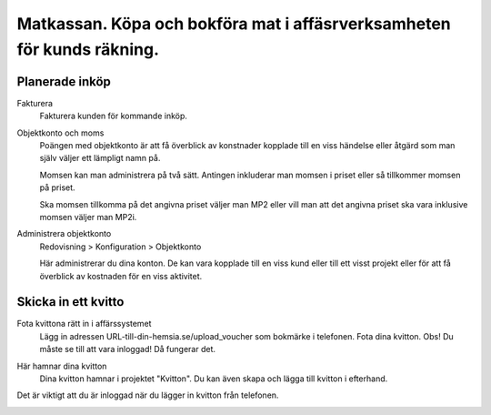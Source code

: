 .. _localorexportsalestax:

.. index::
   single: Matkassan. Ett exempel när ett företag (kunden) beställer en tjänst, 
   att laga mat tillsammans, men uppdragsgivaren vill ha en "matkassa" att 
   köpa mat för i förskott.  

========================================
Matkassan. Köpa och bokföra mat i affäsrverksamheten för kunds räkning.
========================================


Planerade inköp
------------


Fakturera
    Fakturera kunden för kommande inköp.


.. image:: images/matkassan2_01.png



Objektkonto och moms
    Poängen med objektkonto är att få överblick av konstnader kopplade till en viss händelse eller åtgärd som man själv väljer ett lämpligt namn på. 
    
    Momsen kan man administrera på två sätt. Antingen inkluderar man momsen i priset eller så tillkommer momsen på priset.
    
    Ska momsen tillkomma på det angivna priset väljer man MP2 eller vill man att det angivna priset ska vara inklusive momsen väljer man MP2i.


.. image:: images/matkassan2_02.png


Administrera objektkonto
    Redovisning > Konfiguration > Objektkonto
    
    Här administrerar du dina konton. De kan vara kopplade till en viss kund eller till ett visst projekt eller för att få överblick av kostnaden för en viss aktivitet.

.. image:: images/matkassan2_03.png


.. image:: images/matkassan2_04.png


Skicka in ett kvitto
------------


Fota kvittona rätt in i affärssystemet
    Lägg in adressen URL-till-din-hemsia.se/upload_voucher som bokmärke i telefonen. Fota dina kvitton. Obs! Du måste se till att vara inloggad! Då fungerar det.


.. image:: images/matkassan2_kvitto1.png


Här hamnar dina kvitton
    Dina kvitton hamnar i projektet "Kvitton". Du kan även skapa och lägga till kvitton i efterhand.
    

.. image:: images/matkassan2_kvitto2.png


.. image:: images/matkassan2_kvitto3.png


Det är viktigt att du är inloggad när du lägger in kvitton från telefonen.

.. image:: images/matkassan2_kvitto4.png







